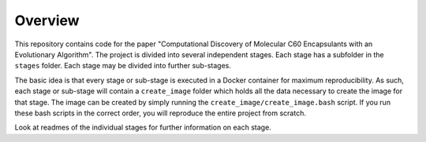Overview
========

This repository contains code for the paper "Computational Discovery
of Molecular C60 Encapsulants with an Evolutionary Algorithm". The
project is divided into several independent stages. Each stage
has a subfolder in the ``stages`` folder. Each stage may be
divided into further sub-stages.

The basic idea is that every stage or sub-stage is executed in a
Docker container for maximum reproducibility. As such, each stage
or sub-stage will contain a ``create_image`` folder which holds all
the data necessary to create the image for that stage. The image
can be created by simply running the ``create_image/create_image.bash``
script. If you run these bash scripts in the correct order, you will
reproduce the entire project from scratch.

Look at readmes of the individual stages for further information on
each stage.
